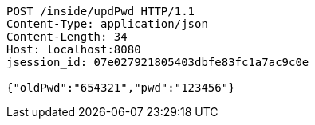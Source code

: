 [source,http,options="nowrap"]
----
POST /inside/updPwd HTTP/1.1
Content-Type: application/json
Content-Length: 34
Host: localhost:8080
jsession_id: 07e027921805403dbfe83fc1a7ac9c0e

{"oldPwd":"654321","pwd":"123456"}
----